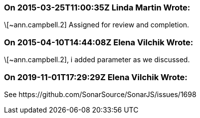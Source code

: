 === On 2015-03-25T11:00:35Z Linda Martin Wrote:
\[~ann.campbell.2] Assigned for review and completion.

=== On 2015-04-10T14:44:08Z Elena Vilchik Wrote:
\[~ann.campbell.2], i added parameter as we discussed. 

=== On 2019-11-01T17:29:29Z Elena Vilchik Wrote:
See \https://github.com/SonarSource/SonarJS/issues/1698

